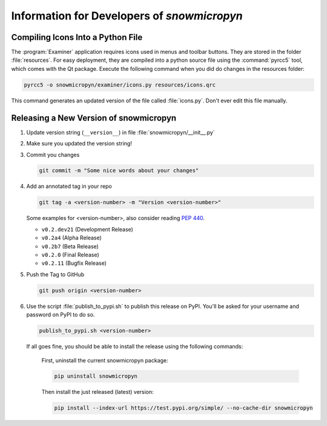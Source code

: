 .. _develop:

Information for Developers of *snowmicropyn*
============================================

Compiling Icons Into a Python File
----------------------------------

The :program:`Examiner` application requires icons used in menus and toolbar
buttons. They are stored in the folder :file:`resources`. For easy deployment,
they are compiled into a python source file using the :command:`pyrcc5` tool,
which comes with the Qt package. Execute the following command when you did do
changes in the resources folder:

.. code-block:: console

    pyrcc5 -o snowmicropyn/examiner/icons.py resources/icons.qrc

This command generates an updated version of the file called :file:`icons.py`.
Don't ever edit this file manually.

Releasing a New Version of snowmicropyn
---------------------------------------


#. Update version string (``__version__``) in file
   :file:`snowmicropyn/__init__.py`

#. Make sure you updated the version string!

#. Commit you changes

   .. code-block:: console

      git commit -m "Some nice words about your changes"

#. Add an annotated tag in your repo

   .. code-block:: console

      git tag -a <version-number> -m "Version <version-number>"

   Some examples for <version-number>, also consider reading :pep:`440`.

   - ``v0.2.dev21`` (Development Release)
   - ``v0.2a4`` (Alpha Release)
   - ``v0.2b7`` (Beta Release)
   - ``v0.2.0`` (Final Release)
   - ``v0.2.11`` (Bugfix Release)

#. Push the Tag to GitHub

   .. code-block:: console

      git push origin <version-number>

#. Use the script :file:`publish_to_pypi.sh` to publish this release on PyPI.
   You'll be asked for your username and password on PyPI to do so.

   .. code-block:: console

      publish_to_pypi.sh <version-number>

   If all goes fine, you should be able to install the release using the
   following commands:

        First, uninstall the current snowmicropyn package:

        .. code-block:: console

            pip uninstall snowmicropyn

        Then install the just released (latest) version:

        .. code-block:: console

            pip install --index-url https://test.pypi.org/simple/ --no-cache-dir snowmicropyn
